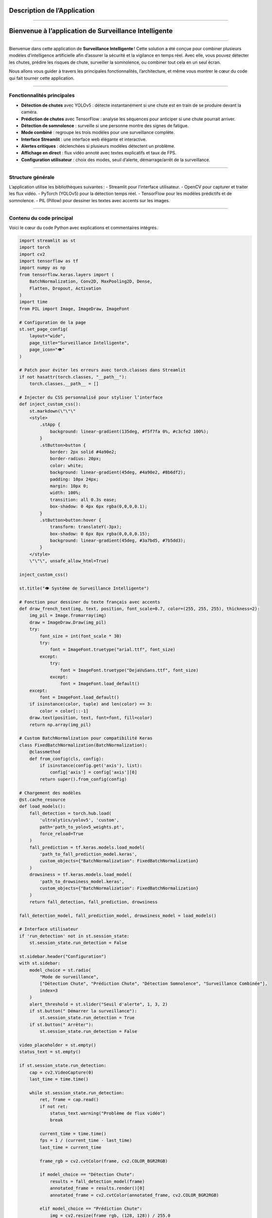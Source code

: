 Description de l’Application
============================
----

Bienvenue à l’application de Surveillance Intelligente
======================================================

----

Bienvenue dans cette application  de **Surveillance Intelligente** !  
Cette solution a été conçue pour combiner plusieurs modèles d’intelligence artificielle afin d’assurer la sécurité et la vigilance en temps réel.  
Avec elle, vous pouvez détecter les chutes, prédire les risques de chute, surveiller la somnolence, ou combiner tout cela en un seul écran.

Nous allons vous guider à travers les principales fonctionnalités, l’architecture, et même vous montrer le cœur du code qui fait tourner cette application.

----

Fonctionnalités principales
---------------------------

- **Détection de chutes** avec YOLOv5 : détecte instantanément si une chute est en train de se produire devant la caméra.
- **Prédiction de chutes** avec TensorFlow : analyse les séquences pour anticiper si une chute pourrait arriver.
- **Détection de somnolence** : surveille si une personne montre des signes de fatigue.
- **Mode combiné** : regroupe les trois modèles pour une surveillance complète.
- **Interface Streamlit** : une interface web élégante et interactive.
- **Alertes critiques** : déclenchées si plusieurs modèles détectent un problème.
- **Affichage en direct** : flux vidéo annoté avec textes explicatifs et taux de FPS.
- **Configuration utilisateur** : choix des modes, seuil d’alerte, démarrage/arrêt de la surveillance.

----

Structure générale
------------------

L’application utilise les bibliothèques suivantes :
- Streamlit pour l’interface utilisateur.
- OpenCV pour capturer et traiter les flux vidéo.
- PyTorch (YOLOv5) pour la détection temps réel.
- TensorFlow pour les modèles prédictifs et de somnolence.
- PIL (Pillow) pour dessiner les textes avec accents sur les images.

----

Contenu du code principal
-------------------------

Voici le cœur du code Python avec explications et commentaires intégrés.

.. code-block:: python

    import streamlit as st
    import torch
    import cv2
    import tensorflow as tf
    import numpy as np
    from tensorflow.keras.layers import (
        BatchNormalization, Conv2D, MaxPooling2D, Dense,
        Flatten, Dropout, Activation
    )
    import time
    from PIL import Image, ImageDraw, ImageFont

    # Configuration de la page
    st.set_page_config(
        layout="wide",
        page_title="Surveillance Intelligente",
        page_icon="👁️"
    )

    # Patch pour éviter les erreurs avec torch.classes dans Streamlit
    if not hasattr(torch.classes, "__path__"):
        torch.classes.__path__ = []

    # Injecter du CSS personnalisé pour styliser l’interface
    def inject_custom_css():
        st.markdown(\"\"\"
        <style>
            .stApp {
                background: linear-gradient(135deg, #f5f7fa 0%, #c3cfe2 100%);
            }
            .stButton>button {
                border: 2px solid #4a90e2;
                border-radius: 20px;
                color: white;
                background: linear-gradient(45deg, #4a90e2, #8b6df2);
                padding: 10px 24px;
                margin: 10px 0;
                width: 100%;
                transition: all 0.3s ease;
                box-shadow: 0 4px 6px rgba(0,0,0,0.1);
            }
            .stButton>button:hover {
                transform: translateY(-3px);
                box-shadow: 0 6px 8px rgba(0,0,0,0.15);
                background: linear-gradient(45deg, #3a7bd5, #7b5dd3);
            }
        </style>
        \"\"\", unsafe_allow_html=True)

    inject_custom_css()

    st.title("👁️ Système de Surveillance Intelligente")

    # Fonction pour dessiner du texte français avec accents
    def draw_french_text(img, text, position, font_scale=0.7, color=(255, 255, 255), thickness=2):
        img_pil = Image.fromarray(img)
        draw = ImageDraw.Draw(img_pil)
        try:
            font_size = int(font_scale * 30)
            try:
                font = ImageFont.truetype("arial.ttf", font_size)
            except:
                try:
                    font = ImageFont.truetype("DejaVuSans.ttf", font_size)
                except:
                    font = ImageFont.load_default()
        except:
            font = ImageFont.load_default()
        if isinstance(color, tuple) and len(color) == 3:
            color = color[::-1]
        draw.text(position, text, font=font, fill=color)
        return np.array(img_pil)

    # Custom BatchNormalization pour compatibilité Keras
    class FixedBatchNormalization(BatchNormalization):
        @classmethod
        def from_config(cls, config):
            if isinstance(config.get('axis'), list):
                config['axis'] = config['axis'][0]
            return super().from_config(config)

    # Chargement des modèles
    @st.cache_resource
    def load_models():
        fall_detection = torch.hub.load(
            'ultralytics/yolov5', 'custom',
            path='path_to_yolov5_weights.pt',
            force_reload=True
        )
        fall_prediction = tf.keras.models.load_model(
            'path_to_fall_prediction_model.keras',
            custom_objects={"BatchNormalization": FixedBatchNormalization}
        )
        drowsiness = tf.keras.models.load_model(
            'path_to_drowsiness_model.keras',
            custom_objects={"BatchNormalization": FixedBatchNormalization}
        )
        return fall_detection, fall_prediction, drowsiness

    fall_detection_model, fall_prediction_model, drowsiness_model = load_models()

    # Interface utilisateur
    if 'run_detection' not in st.session_state:
        st.session_state.run_detection = False

    st.sidebar.header("Configuration")
    with st.sidebar:
        model_choice = st.radio(
            "Mode de surveillance",
            ["Détection Chute", "Prédiction Chute", "Détection Somnolence", "Surveillance Combinée"],
            index=3
        )
        alert_threshold = st.slider("Seuil d'alerte", 1, 3, 2)
        if st.button(" Démarrer la surveillance"):
            st.session_state.run_detection = True
        if st.button(" Arrêter"):
            st.session_state.run_detection = False

    video_placeholder = st.empty()
    status_text = st.empty()

    if st.session_state.run_detection:
        cap = cv2.VideoCapture(0)
        last_time = time.time()

        while st.session_state.run_detection:
            ret, frame = cap.read()
            if not ret:
                status_text.warning("Problème de flux vidéo")
                break

            current_time = time.time()
            fps = 1 / (current_time - last_time)
            last_time = current_time

            frame_rgb = cv2.cvtColor(frame, cv2.COLOR_BGR2RGB)

            if model_choice == "Détection Chute":
                results = fall_detection_model(frame)
                annotated_frame = results.render()[0]
                annotated_frame = cv2.cvtColor(annotated_frame, cv2.COLOR_BGR2RGB)

            elif model_choice == "Prédiction Chute":
                img = cv2.resize(frame_rgb, (128, 128)) / 255.0
                preds = fall_prediction_model.predict(
                    np.expand_dims(np.repeat(img[np.newaxis], 30, axis=0), axis=0), verbose=0)
                label = " Risque de chute!" if preds[0][0] > 0.5 else "✅ Stable"
                annotated_frame = draw_french_text(frame_rgb, label, (50, 50), font_scale=1,
                                                  color=(0, 255, 255) if preds[0][0] <= 0.5 else (0, 0, 255))

            elif model_choice == "Détection Somnolence":
                img = cv2.resize(frame_rgb, (145, 145)) / 255.0
                preds = drowsiness_model.predict(img[np.newaxis], verbose=0)
                label = " Somnolence détectée!" if preds[0][0] > 0.5 else " Éveillé"
                color = (0, 0, 255) if preds[0][0] > 0.5 else (0, 255, 0)
                annotated_frame = draw_french_text(frame_rgb, label, (50, 50), font_scale=1, color=color)

            else:
                # Mode combiné
                results = fall_detection_model(frame)
                fall_detected = any(
                    [res['name'] == 'fall' for res in results.pandas().xyxy[0].to_dict(orient='records')])
                fall_confidence = max(
                    [res['confidence'] for res in results.pandas().xyxy[0].to_dict(orient='records') if res['name'] == 'fall'],
                    default=0)

                img_fall = cv2.resize(frame_rgb, (128, 128)) / 255.0
                preds_fall = fall_prediction_model.predict(
                    np.expand_dims(np.repeat(img_fall[np.newaxis], 30, axis=0), axis=0), verbose=0)
                fall_predicted = preds_fall[0][0] > 0.5

                img_drowsy = cv2.resize(frame_rgb, (145, 145)) / 255.0
                preds_drowsy = drowsiness_model.predict(img_drowsy[np.newaxis], verbose=0)
                drowsiness_detected = preds_drowsy[0][0] > 0.5

                critical_count = sum([fall_detected, fall_predicted, drowsiness_detected])
                annotated_frame = frame_rgb.copy()

                annotated_frame = draw_french_text(
                    annotated_frame,
                    f"Détection Chute: {'OUI' if fall_detected else 'NON'}",
                    (20, 40),
                    color=(0, 255, 0) if not fall_detected else (0, 0, 255)
                )
                annotated_frame = draw_french_text(
                    annotated_frame,
                    f"Prédiction Chute: {'PROBABLE' if fall_predicted else 'PEU PROBABLE'}",
                    (20, 80),
                    color=(0, 255, 0) if not fall_predicted else (255, 255, 0)
                )
                annotated_frame = draw_french_text(
                    annotated_frame,
                    f"Somnolence: {'DÉTECTÉE' if drowsiness_detected else 'NON DÉTECTÉE'}",
                    (20, 120),
                    color=(0, 255, 0) if not drowsiness_detected else (255, 0, 255)
                )

            video_placeholder.image(annotated_frame, channels="RGB")

        cap.release()
        cv2.destroyAllWindows()

----

Détail technique du code
========================

Imports et configuration initiale
--------------------------------
.. code-block:: python

    import streamlit as st
    import torch
    import cv2
    import tensorflow as tf
    import numpy as np
    from tensorflow.keras.layers import (
        BatchNormalization, Conv2D, MaxPooling2D, Dense,
        Flatten, Dropout, Activation
    )
    import time
    from PIL import Image, ImageDraw, ImageFont

Ces bibliothèques permettent de :
- Gérer l’interface (Streamlit),
- Manipuler les modèles IA (Torch, TensorFlow),
- Capturer et traiter la vidéo (OpenCV),
- Manipuler les images (PIL),
- Gérer les calculs numériques (Numpy),
- Contrôler le temps (time).

----

Configuration de la page Streamlit
---------------------------------
.. code-block:: python

    st.set_page_config(
        layout="wide",
        page_title="Surveillance Intelligente",
        page_icon="👁️"
    )

Configure l’interface web :
- Affiche la page en mode large,
- Définit le titre et l’icône de l’onglet navigateur.

----

Patch pour compatibilité Torch
------------------------------
.. code-block:: python

    if not hasattr(torch.classes, "__path__"):
        torch.classes.__path__ = []

Corrige un bug potentiel lié à la gestion des classes Torch dans Streamlit.

----

Injection de styles CSS personnalisés
-------------------------------------
.. code-block:: python

    def inject_custom_css():
        st.markdown(\"\"\"
        <style>
            .stApp {
                background: linear-gradient(135deg, #f5f7fa 0%, #c3cfe2 100%);
            }
            .stButton>button {
                border: 2px solid #4a90e2;
                border-radius: 20px;
                color: white;
                background: linear-gradient(45deg, #4a90e2, #8b6df2);
                padding: 10px 24px;
                margin: 10px 0;
                width: 100%;
                transition: all 0.3s ease;
                box-shadow: 0 4px 6px rgba(0,0,0,0.1);
            }
            .stButton>button:hover {
                transform: translateY(-3px);
                box-shadow: 0 6px 8px rgba(0,0,0,0.15);
                background: linear-gradient(45deg, #3a7bd5, #7b5dd3);
            }
        </style>
        \"\"\", unsafe_allow_html=True)

Personnalise l’apparence avec un dégradé de fond et des boutons stylisés.

----

Titre principal et message de bienvenue
---------------------------------------
.. code-block:: python

    inject_custom_css()
    st.title(" Système de Surveillance Intelligente")
    st.markdown("Bienvenue à notre application de surveillance intelligente qui combine détection, prédiction de chute et suivi de somnolence en temps réel.")

Affiche le titre de l’application et un message de bienvenue.

----

Fonction pour écrire du texte en français sur les images
--------------------------------------------------------
.. code-block:: python

    def draw_french_text(img, text, position, font_scale=0.7, color=(255, 255, 255), thickness=2):
        img_pil = Image.fromarray(img)
        draw = ImageDraw.Draw(img_pil)
        try:
            font_size = int(font_scale * 30)
            try:
                font = ImageFont.truetype("arial.ttf", font_size)
            except:
                try:
                    font = ImageFont.truetype("DejaVuSans.ttf", font_size)
                except:
                    font = ImageFont.load_default()
        except:
            font = ImageFont.load_default()
        if isinstance(color, tuple) and len(color) == 3:
            color = color[::-1]
        draw.text(position, text, font=font, fill=color)
        return np.array(img_pil)

Cette fonction utilise PIL pour dessiner du texte avec accents, ce qui est utile pour les messages en français.

----

Correction BatchNormalization Keras
----------------------------------
.. code-block:: python

    class FixedBatchNormalization(BatchNormalization):
        @classmethod
        def from_config(cls, config):
            if isinstance(config.get('axis'), list):
                config['axis'] = config['axis'][0]
            return super().from_config(config)

Adapte la classe BatchNormalization pour éviter des erreurs lors du chargement des modèles.

----

Chargement des modèles IA
-------------------------
.. code-block:: python

    @st.cache_resource
    def load_models():
        fall_detection = torch.hub.load(
            'ultralytics/yolov5', 'custom',
            path='path_to_yolov5_weights.pt',
            force_reload=True
        )
        fall_prediction = tf.keras.models.load_model(
            'path_to_fall_prediction_model.keras',
            custom_objects={"BatchNormalization": FixedBatchNormalization}
        )
        drowsiness = tf.keras.models.load_model(
            'path_to_drowsiness_model.keras',
            custom_objects={"BatchNormalization": FixedBatchNormalization}
        )
        return fall_detection, fall_prediction, drowsiness

Charge et met en cache les trois modèles pour la détection chute, la prédiction chute et la somnolence.

----

Interface utilisateur dans la sidebar
-------------------------------------
.. code-block:: python

    st.sidebar.header("Configuration")
    with st.sidebar:
        model_choice = st.radio(
            "Mode de surveillance",
            ["Détection Chute", "Prédiction Chute", "Détection Somnolence", "Surveillance Combinée"],
            index=3
        )
        alert_threshold = st.slider("Seuil d'alerte", 1, 3, 2)
        if st.button(" Démarrer la surveillance"):
            st.session_state.run_detection = True
        if st.button("Arrêter"):
            st.session_state.run_detection = False

Permet à l’utilisateur de configurer :
- Le mode d’analyse,
- Le seuil d’alerte,
- Démarrer ou arrêter la surveillance.

----

Capture vidéo et boucle principale
---------------------------------
.. code-block:: python

    if st.session_state.run_detection:
        cap = cv2.VideoCapture(0)
        last_time = time.time()

        while st.session_state.run_detection:
            ret, frame = cap.read()
            if not ret:
                status_text.warning("Problème de flux vidéo")
                break

Ouvre la caméra et commence à lire les images vidéo en boucle.

----

Calcul des FPS
-------------
.. code-block:: python

    current_time = time.time()
    fps = 1 / (current_time - last_time)
    last_time = current_time

Calcule la vitesse d’affichage en images par seconde.

----

Traitement selon le mode choisi
------------------------------
En fonction du mode, l’image est traitée par le modèle correspondant :

- **Détection Chute :** YOLOv5 analyse l’image pour détecter les chutes.
- **Prédiction Chute :** le modèle TensorFlow prédit le risque de chute.
- **Détection Somnolence :** le modèle TensorFlow détecte la somnolence.
- **Surveillance Combinée :** combine les trois modèles et affiche les résultats en superposition.

Les résultats sont annotés sur l’image affichée en temps réel.

----

Affichage du flux vidéo annoté
------------------------------
.. code-block:: python

    video_placeholder.image(annotated_frame, channels="RGB")

Streamlit affiche la vidéo avec les annotations en direct.

----

Libération des ressources
-------------------------
.. code-block:: python

    cap.release()
    cv2.destroyAllWindows()

Libère la caméra et ferme toutes les fenêtres à la fin de la surveillance.

----
